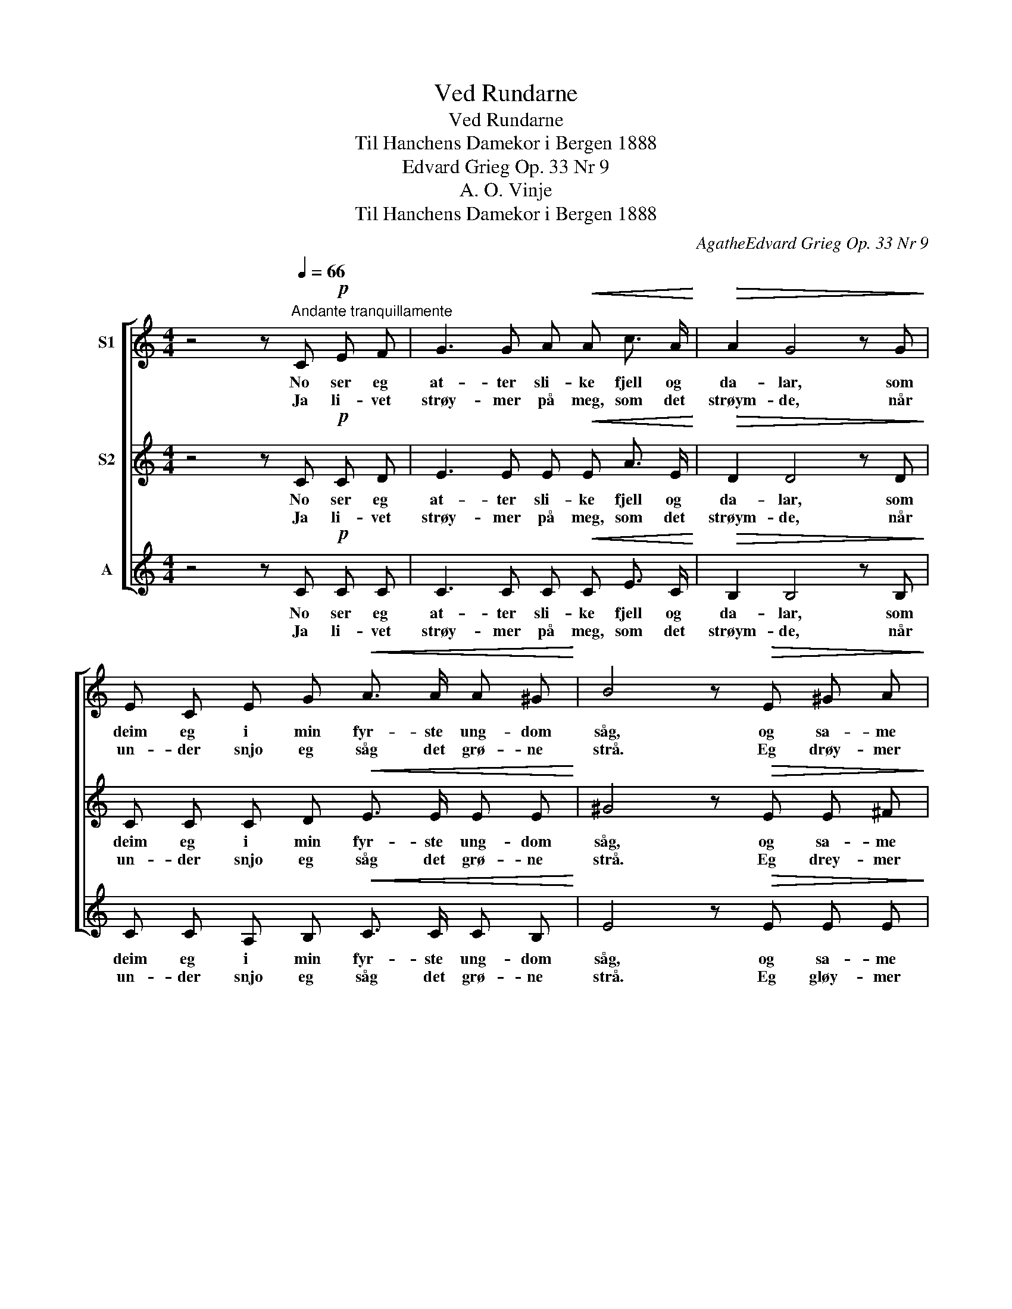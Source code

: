 X:1
T:Ved Rundarne
T:Ved Rundarne
T:Til Hanchens Damekor i Bergen 1888
T:Edvard Grieg Op. 33 Nr 9
T:A. O. Vinje
T:Til Hanchens Damekor i Bergen 1888
C:AgatheEdvard Grieg Op. 33 Nr 9
Z:A. O. Vinje
%%score [ 1 2 3 ]
L:1/8
M:4/4
K:C
V:1 treble nm="S1"
V:2 treble nm="S2"
V:3 treble nm="A"
V:1
 z4 z[Q:1/4=66]"^Andante tranquillamente" C!p! E F | G3 G A!<(! A c3/2 A/!<)! |!>(! A2 G4 z G!>)! | %3
w: No ser eg|at- ter sli- ke fjell og|da- lar, som|
w: Ja li- vet|strøy- mer på meg, som det|strøym- de, når|
 E C E G!<(! A3/2 A/ A ^G!<)! | B4 z!>(! E ^G A!>)! |!pp! B3 B c c e3/2 c/ | c2 B4 z ^G | %7
w: deim eg i min fyr- ste ung- dom|såg, og sa- me|vind den hei- te pan- na|sva- lar, og|
w: un- der snjo eg såg det grø- ne|strå. Eg drøy- mer|no, som fyrr eg al- tid|drøym- de, når|
 B3/2 B/ B ^G B3/2 B/ B ^c | B4 z!mf! E!<(! A B!<)! |!>(! c3/2 c/ c2- c!<(! ^G A B!>)!!<)! | %10
w: gul- let ligg på snjo, som fyrr det|låg. Det er eit|bar- ne- mål, _ som til meg|
w: sli- ke fjell eg såg i luf- ti|blå. Eg gløy- mer|dag- sens strid, _ som fyrr eg|
!>(! d2 c2- c!<(! ^G A B!>)!!<)! |!>(! d3/2 c/ c2- c"^dim." c A c!>)! | %12
w: ta- lar, _ og gjer meg|tan- ke- full, _ men en- då|
w: gløym- de, _ når eg mot|kveld av sol _ eit glimt fekk|
!p! B6-"^molto"!<(! B!ff! =G!<)! | c!<(! d e d c!>(! d c A!<)!!>)! | c2 G4 z E | %15
w: fjåg. _ Med|ung- doms- min- ne er den ta- la|bla- da: Det|
w: sjå. _ Eg|fin- ner vel eit hus, som vil meg|hy- sa, når|
"^dim. e rit." G A B A!>(! G A G E!>)! |!p! G2 C4 z2 |] %17
w: strøy- mer på meg so eg knapt kan|an- da.|
w: so- li heim til not- ti vil meg|ly- sa.|
V:2
 z4 z C!p! C D | E3 E E!<(! E A3/2 E/!<)! |!>(! D2 D4 z D!>)! | C C C D!<(! E3/2 E/ E E!<)! | %4
w: No ser eg|at- ter sli- ke fjell og|da- lar, som|deim eg i min fyr- ste ung- dom|
w: Ja li- vet|strøy- mer på meg, som det|strøym- de, når|un- der snjo eg såg det grø- ne|
 ^G4 z!>(! E E ^F!>)! |!pp! ^G3 G G G G3/2 G/ | ^G2 G4 z E | ^G3/2 G/ G ^G A3/2 A/ G ^^F | %8
w: såg, og sa- me|vind den hei- te pan- na|sva- lar, og|gul- let ligg på snjo, som fyrr det|
w: strå. Eg drey- mer|no, som fyrr eg al- tid|drøym- de, når|sli- ke fjell eg såg i luf- ti|
 ^G4 z!mf! E!<(! E E!<)! |!>(! (EA^G) =G ^F!<(! F =F F!>)!!<)! | %10
w: låg. Det er eit|bar- * * ne- mål, som til meg|
w: blå. Eg gløy- mer|dag- * * sens strid, som fyrr eg|
!>(! (EA^G=G) ^F!<(! F =F F!>)!!<)! |!>(! A3/2 A/ A2- A A"^dim" ^F A!>)! | %12
w: ta- * * * lar, og gjer meg|tan- ke- full _ men en- då|
w: gløym- * * * de, når eg mot|kveld av sol _ eit glimt fekk|
!p! (^G2 =G2 ^F2"^molto"!<(! =F)!ff! F!<)! | E!<(! G c B A!>(! ^G A F!<)!!>)! | =G2 C4 z C | %15
w: fjåg. _ _ _ Med|ung- doms- min- ne er den ta- la|bla- da: Det|
w: sjå. _ _ _ Eg|fin- ner vel eit hus, som vil meg|hy- sa, når|
"^dim. e rit." F F F F!>(! F F D B,!>)! |!p! E2 C4 z2 |] %17
w: strøy- mer på meg so eg knapt kan|an- da.|
w: so- li heim til not- ti vil meg|ly- sa.|
V:3
 z4 z C!p! C C | C3 C C!<(! C E3/2 C/!<)! |!>(! B,2 B,4 z B,!>)! | C C A, B,!<(! C3/2 C/ C B,!<)! | %4
w: No ser eg|at- ter sli- ke fjell og|da- lar, som|deim eg i min fyr- ste ung- dom|
w: Ja li- vet|strøy- mer på meg, som det|strøym- de, når|un- der snjo eg såg det grø- ne|
 E4 z!>(! E E E!>)! |!pp! E3 E E E C3/2 E/ | E2 E4 z E | E3/2 E/ E B, ^D3/2 D/ D D | %8
w: såg, og sa- me|vind den hei- te pan- na|sva- lar, og|gul- let ligg på snjo, som fyrr det|
w: strå. Eg gløy- mer|no, som fyrr eg al- tid|drøym- de, når|sli- ke fjell eg såg i luf- ti|
 E4 z!mf! E!<(! C B,!<)! |!>(! A,3 A, D!<(! D D D!>)!!<)! |!>(! A,4 D!<(! D D D!>)!!<)! | %11
w: låg. Det er eit|bar- ne- mål, som til meg|ta- lar, og gjer meg|
w: blå. Eg gløy- mer|dag- sens strid, som fyrr eg|gløym- de, når eg mot|
!>(! F3/2 F/ (FE^D)"^dim." D D D!>)! |!p! (E4 ^D2"^molto"!<(! =D)!ff! D!<)! | %13
w: tan- ke- full, _ _ men en- då|fjåg. _ _ Med|
w: kveld av sol _ _ eit glimt fekk|sjå. _ _ Eg|
 C!<(! B, C E F!>(! E F F!<)!!>)! | F2 E4 z C |"^dim. e rit." B, C D C!>(! B, C B, G,!>)! | %16
w: ung- doms- min- ne er den ta- la|bla- da: Det|strøy- mer på meg so eg knapt kan|
w: fin- ner vel eit hus, som vil meg|hy- sa, når|so- li heim til not- ti vil meg|
!p! C2 C4 z2 |] %17
w: an- da.|
w: ly- sa.|

